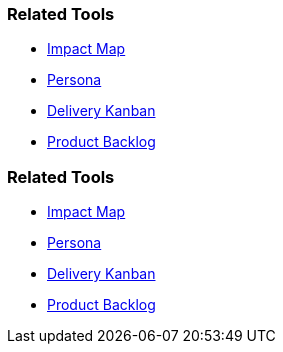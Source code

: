 // (c) nextnormal.academy UG (haftungsbeschränkt) (https://nextnormal.academy)
// ====================================================


// tag::DE[]
=== Related Tools

- link:https://manual.advancedproductowner.com/impact-map/[Impact Map]
- link:https://manual.advancedproductowner.com/persona/[Persona]
- link:https://manual.advancedproductowner.com/delivery-kanban/[Delivery Kanban]
- link:https://manual.advancedproductowner.com/product-backlog/[Product Backlog]

// end::DE[]

// tag::EN[]
=== Related Tools

- link:https://manual.advancedproductowner.com/impact-map/[Impact Map]
- link:https://manual.advancedproductowner.com/persona/[Persona]
- link:https://manual.advancedproductowner.com/delivery-kanban/[Delivery Kanban]
- link:https://manual.advancedproductowner.com/product-backlog/[Product Backlog]

// end::EN[]
